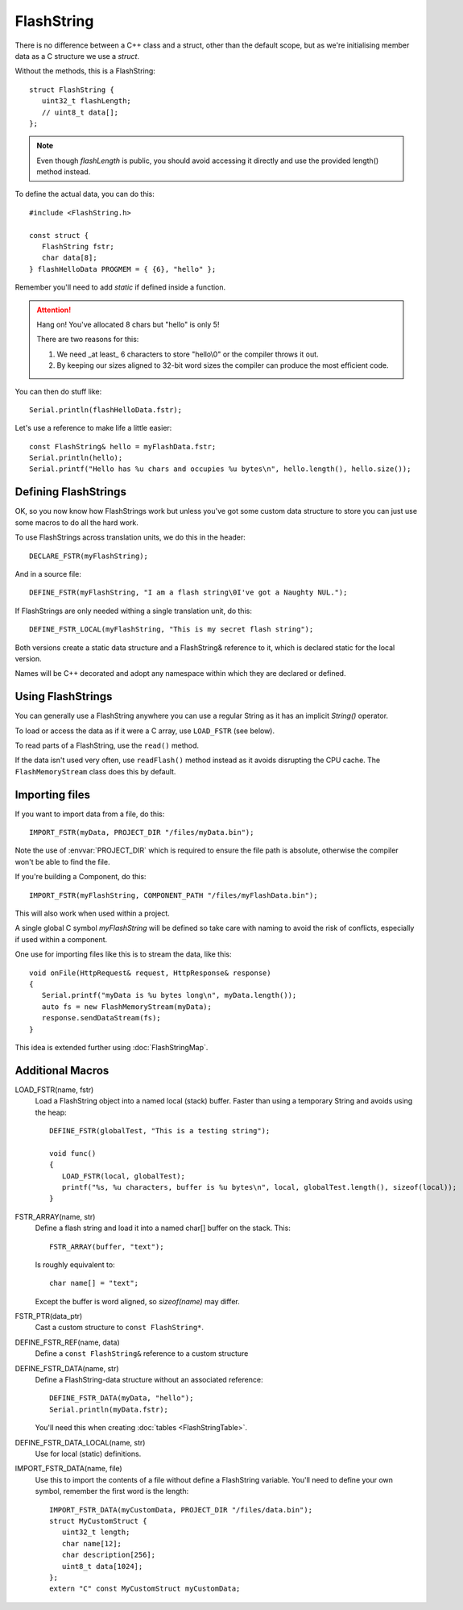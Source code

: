 FlashString
===========

.. highlight:: C++

There is no difference between a C++ class and a struct, other than the default scope,
but as we're initialising member data as a C structure we use a *struct*.

Without the methods, this is a FlashString::

   struct FlashString {
      uint32_t flashLength;
      // uint8_t data[];
   };

.. note::

   Even though *flashLength* is public, you should avoid accessing it directly
   and use the provided length() method instead.

To define the actual data, you can do this::

   #include <FlashString.h>

   const struct {
      FlashString fstr;
      char data[8];
   } flashHelloData PROGMEM = { {6}, "hello" };

Remember you'll need to add *static* if defined inside a function.

.. attention::

   Hang on! You've allocated 8 chars but "hello" is only 5!

   There are two reasons for this:
   
   1. We need _at least_ 6 characters to store "hello\\0" or the compiler throws it out.
   2. By keeping our sizes aligned to 32-bit word sizes the compiler can produce the most efficient code.

You can then do stuff like::

   Serial.println(flashHelloData.fstr);

Let's use a reference to make life a little easier:: 

   const FlashString& hello = myFlashData.fstr;
   Serial.println(hello);
   Serial.printf("Hello has %u chars and occupies %u bytes\n", hello.length(), hello.size());


Defining FlashStrings
---------------------

OK, so you now know how FlashStrings work but unless you've got some custom data structure to
store you can just use some macros to do all the hard work.

To use FlashStrings across translation units, we do this in the header::

   DECLARE_FSTR(myFlashString);

And in a source file::

   DEFINE_FSTR(myFlashString, "I am a flash string\0I've got a Naughty NUL.");

If FlashStrings are only needed withing a single translation unit, do this::

   DEFINE_FSTR_LOCAL(myFlashString, "This is my secret flash string");

Both versions create a static data structure and a FlashString& reference to it,
which is declared static for the local version.

Names will be C++ decorated and adopt any namespace within which they are declared or defined.

Using FlashStrings
------------------

You can generally use a FlashString anywhere you can use a regular String as it has
an implicit *String()* operator.

To load or access the data as if it were a C array, use ``LOAD_FSTR`` (see below).

To read parts of a FlashString, use the ``read()`` method.

If the data isn't used very often, use ``readFlash()`` method instead as it avoids
disrupting the CPU cache. The ``FlashMemoryStream`` class does this by default.

Importing files
---------------

If you want to import data from a file, do this::

   IMPORT_FSTR(myData, PROJECT_DIR "/files/myData.bin");

Note the use of :envvar:`PROJECT_DIR` which is required to ensure the file path is absolute,
otherwise the compiler won't be able to find the file.

If you're building a Component, do this::

   IMPORT_FSTR(myFlashString, COMPONENT_PATH "/files/myFlashData.bin");

This will also work when used within a project.

A single global C symbol *myFlashString* will be defined so take care
with naming to avoid the risk of conflicts, especially if used within a component.

One use for importing files like this is to stream the data, like this::

   void onFile(HttpRequest& request, HttpResponse& response)
   {
      Serial.printf("myData is %u bytes long\n", myData.length());
      auto fs = new FlashMemoryStream(myData);
      response.sendDataStream(fs);
   }

This idea is extended further using :doc:`FlashStringMap`.


Additional Macros
-----------------

LOAD_FSTR(name, fstr)
   Load a FlashString object into a named local (stack) buffer.
   Faster than using a temporary String and avoids using the heap::

      DEFINE_FSTR(globalTest, "This is a testing string");

      void func()
      {
         LOAD_FSTR(local, globalTest);
         printf("%s, %u characters, buffer is %u bytes\n", local, globalTest.length(), sizeof(local));
      }

FSTR_ARRAY(name, str)
   Define a flash string and load it into a named char[] buffer on the stack. This::

      FSTR_ARRAY(buffer, "text");

   Is roughly equivalent to::

      char name[] = "text";

   Except the buffer is word aligned, so *sizeof(name)* may differ.

FSTR_PTR(data_ptr)
   Cast a custom structure to ``const FlashString*``.

DEFINE_FSTR_REF(name, data)
   Define a ``const FlashString&`` reference to a custom structure

DEFINE_FSTR_DATA(name, str)
   Define a FlashString-data structure without an associated reference::
   
      DEFINE_FSTR_DATA(myData, "hello");
      Serial.println(myData.fstr);

   You'll need this when creating :doc:`tables <FlashStringTable>`.

DEFINE_FSTR_DATA_LOCAL(name, str)
   Use for local (static) definitions.

IMPORT_FSTR_DATA(name, file)
   Use this to import the contents of a file without define a FlashString variable.
   You'll need to define your own symbol, remember the first word is the length::

      IMPORT_FSTR_DATA(myCustomData, PROJECT_DIR "/files/data.bin");
      struct MyCustomStruct {
         uint32_t length;
         char name[12];
         char description[256];
         uint8_t data[1024];
      };
      extern "C" const MyCustomStruct myCustomData;


